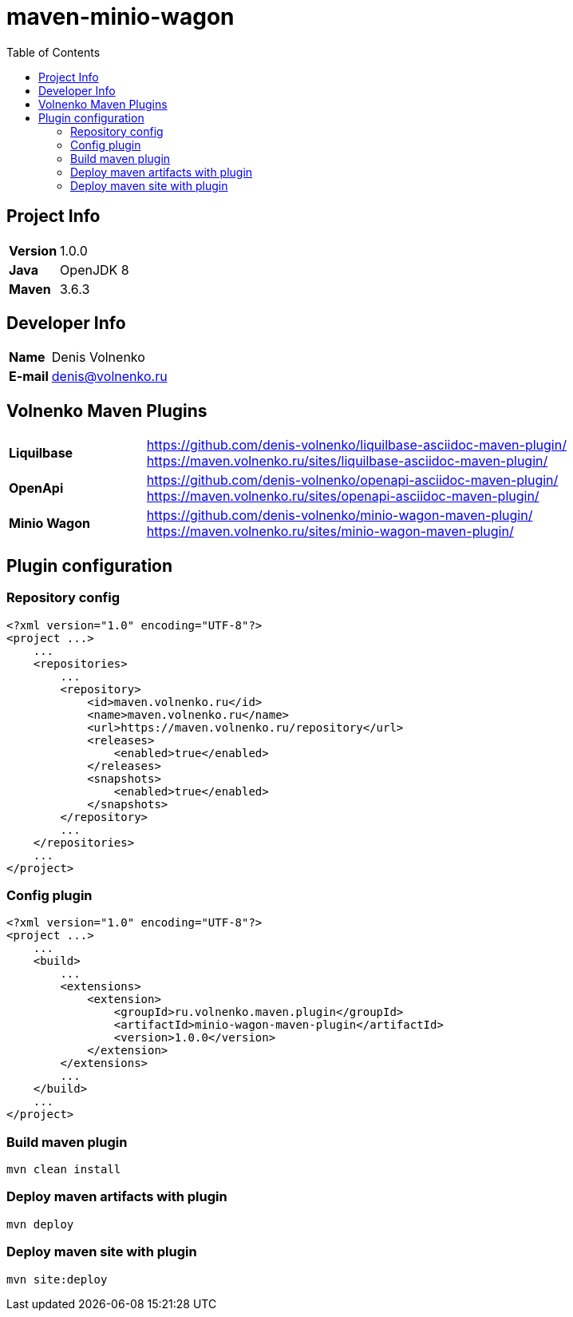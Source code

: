 = maven-minio-wagon
:toc:

== Project Info

[cols="20,80"]
|===

|*Version*
|1.0.0

|*Java*
|OpenJDK 8

|*Maven*
|3.6.3

|===

== Developer Info

[cols="20,80"]
|===

|*Name*
|Denis Volnenko

|*E-mail*
|denis@volnenko.ru

|===

== Volnenko Maven Plugins

[cols="20,80"]
|===

|*Liquilbase*
a|
https://github.com/denis-volnenko/liquilbase-asciidoc-maven-plugin/
https://maven.volnenko.ru/sites/liquilbase-asciidoc-maven-plugin/

|*OpenApi*
a|
https://github.com/denis-volnenko/openapi-asciidoc-maven-plugin/
https://maven.volnenko.ru/sites/openapi-asciidoc-maven-plugin/

|*Minio Wagon*
a|
https://github.com/denis-volnenko/minio-wagon-maven-plugin/
https://maven.volnenko.ru/sites/minio-wagon-maven-plugin/

|===

== Plugin configuration

=== Repository config

----
<?xml version="1.0" encoding="UTF-8"?>
<project ...>
    ...
    <repositories>
        ...
        <repository>
            <id>maven.volnenko.ru</id>
            <name>maven.volnenko.ru</name>
            <url>https://maven.volnenko.ru/repository</url>
            <releases>
                <enabled>true</enabled>
            </releases>
            <snapshots>
                <enabled>true</enabled>
            </snapshots>
        </repository>
        ...
    </repositories>
    ...
</project>
----

=== Config plugin

----
<?xml version="1.0" encoding="UTF-8"?>
<project ...>
    ...
    <build>
        ...
        <extensions>
            <extension>
                <groupId>ru.volnenko.maven.plugin</groupId>
                <artifactId>minio-wagon-maven-plugin</artifactId>
                <version>1.0.0</version>
            </extension>
        </extensions>
        ...
    </build>
    ...
</project>
----

=== Build maven plugin

----
mvn clean install
----

=== Deploy maven artifacts with plugin

----
mvn deploy
----

=== Deploy maven site with plugin

----
mvn site:deploy
----
